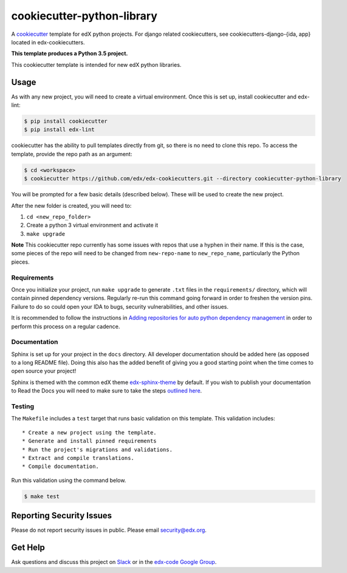 cookiecutter-python-library
===========================

A cookiecutter_ template for edX python projects. For django related cookiecutters, see cookiecutters-django-{ida, app} located in edx-cookiecutters.

.. _cookiecutter: https://cookiecutter.readthedocs.org/en/latest/index.html

**This template produces a Python 3.5 project.**

This cookiecutter template is intended for new edX python libraries.

Usage
-----

As with any new project, you will need to create a virtual environment. Once this is set up, install cookiecutter and edx-lint:

.. code-block:: bash

    $ pip install cookiecutter
    $ pip install edx-lint

cookiecutter has the ability to pull templates directly from git, so there is no need to clone this repo. To access the template, provide the repo path as an argument:

.. code-block:: bash

    $ cd <workspace>
    $ cookiecutter https://github.com/edx/edx-cookiecutters.git --directory cookiecutter-python-library

You will be prompted for a few basic details (described below). These will be used to create the new project.

After the new folder is created, you will need to:

1. ``cd <new_repo_folder>``
2. Create a python 3 virtual environment and activate it
3. ``make upgrade``

**Note** This cookiecutter repo currently has some issues with repos that use a hyphen in their name. If this is the case, some pieces of the repo will need to be changed from ``new-repo-name`` to ``new_repo_name``, particularly the Python pieces.

Requirements
~~~~~~~~~~~~

Once you initialize your project, run ``make upgrade`` to generate
``.txt`` files in the ``requirements/`` directory,
which will contain pinned dependency versions.
Regularly re-run this command going forward in order to freshen the version pins.
Failure to do so could open your IDA to bugs, security vulnerabilities,
and other issues.

It is recommended to follow the instructions in
`Adding repositories for auto python dependency management <https://openedx.atlassian.net/wiki/spaces/TE/pages/989135321/Adding+repositories+for+auto+python+dependency+management>`_
in order to perform this process on a regular cadence.

Documentation
~~~~~~~~~~~~~

Sphinx is set up for your project in the ``docs`` directory. All developer documentation should be added here (as opposed to a long README file). Doing this also has the added benefit of giving you a good starting point when the time comes to open source your project!

Sphinx is themed with the common edX theme `edx-sphinx-theme <https://github.com/edx/edx-sphinx-theme>`_ by default. If you wish to publish your documentation to Read the Docs you will need to make sure to take the steps `outlined here <https://edx-sphinx-theme.readthedocs.io/en/latest/readme.html#read-the-docs-configuration>`_.

Testing
~~~~~~~

The ``Makefile`` includes a ``test`` target that runs basic validation on this template. This validation includes::

    * Create a new project using the template.
    * Generate and install pinned requirements
    * Run the project's migrations and validations.
    * Extract and compile translations.
    * Compile documentation.

Run this validation using the command below.

.. code-block:: bash

    $ make test

Reporting Security Issues
-------------------------

Please do not report security issues in public. Please email security@edx.org.

Get Help
--------

Ask questions and discuss this project on `Slack <https://openedx.slack.com/messages/general/>`_ or in the `edx-code Google Group <https://groups.google.com/forum/#!forum/edx-code>`_.
